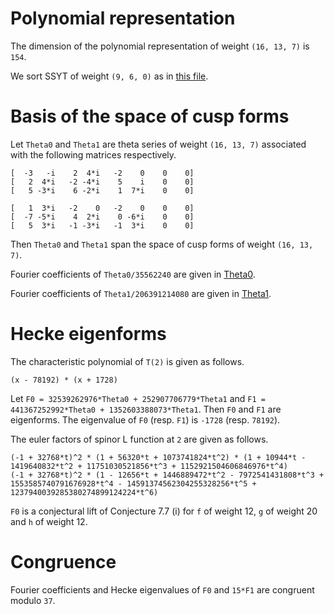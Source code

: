 #+PROPERTY: header-args:sage :session result

#+BEGIN_SRC sage :exports none
  from e8theta_degree3.hecke_module import (HalfIntMatElement, HeckeModule,
                                            spinor_l_euler_factor, rankin_convolution_degree1)
  from e8theta_degree3.gl3_repn import gl3_repn_module
  from e8theta_degree3.results.data.data_utils import (data_dir, half_int_mat_to_list, sort_ts,
                                                       dict_sum)

  T0 = HalfIntMatElement(matrix([[1, 1 / 2, 1 / 2], [1 / 2, 1, 1 / 2], [1 / 2, 1 / 2, 1]]))
  T1 = HalfIntMatElement(diagonal_matrix([1, 1, 1]))
  i = QuadraticField(-1, name="i").gen()
#+END_SRC

#+RESULTS:

* Polynomial representation
  The dimension of the polynomial representation of weight =(16, 13, 7)= is =154=.

  We sort SSYT of weight =(9, 6, 0)= as in [[file:SSYT.org][this file]].

* Basis of the space of cusp forms

#+BEGIN_SRC sage :exports none
  dcts16_13_7 = load(os.path.join(data_dir(), "wt16_13_7_dicts.sobj"))
  S16_13_7 = HeckeModule(dcts16_13_7, lin_indep_ts=[T0])
#+END_SRC

Let =Theta0= and =Theta1= are theta series of weight =(16, 13, 7)= associated with the
following matrices respectively.
#+BEGIN_SRC sage :exports results
  mat0 = matrix(3, [-3, -i, 2, 4*i, -2, 0, 0, 0, 2, 4*i, -2, -4*i, 5, i,
                    0, 0, 5, -3*i, 6, -2*i, 1, 7*i, 0, 0])
  mat1 = matrix(3, [1, 3*i, -2, 0, -2, 0, 0, 0, -7, -5*i, 4, 2*i, 0,
                    -6*i, 0, 0, 5, 3*i, -1, -3*i, -1, 3*i, 0, 0])

  print mat0
  print ""
  print mat1
#+END_SRC

#+RESULTS:
: [  -3   -i    2  4*i   -2    0    0    0]
: [   2  4*i   -2 -4*i    5    i    0    0]
: [   5 -3*i    6 -2*i    1  7*i    0    0]
:
: [   1  3*i   -2    0   -2    0    0    0]
: [  -7 -5*i    4  2*i    0 -6*i    0    0]
: [   5  3*i   -1 -3*i   -1  3*i    0    0]

Then =Theta0= and =Theta1= span the space of cusp forms of weight =(16, 13, 7)=.

Fourier coefficients of =Theta0/35562240= are given in [[file:theta0.csv][Theta0]].
# (progn (re-search-forward "|") (org-table-export "./theta0.csv" "orgtbl-to-csv"))
#+BEGIN_SRC sage :results table  :exports none
  ts16_13_7 = sort_ts(S16_13_7.basis[0].keys())
  [(half_int_mat_to_list(t), S16_13_7.basis[0][t].vector/35562240) for t in ts16_13_7]
#+END_SRC

#+RESULTS:
| [1, 1, 1, 1, 1, 1] | (0, 0, 15190911172, 0, -15190911172, 0, 0, 0, 0, 0, 0, 7595455586, 7595455586, 0, 0, -7595455586, -7595455586, 0, 0, 0, 0, 0, 0, 0, 0, 11004590531, 10322763542, 0, 9640936553, 8764813140, -1363653978, 0, 1363653978, -8764813140, -9640936553, 0, -10322763542, -11004590531, 0, 0, 0, 0, 0, 0, 0, 0, 11004590531, 11686417520, 0, 11004590531, 11004590531, 13147219710, 0, 5161381771, 4382406570, 5843208760, -5843208760, -4382406570, -5161381771, 0, -13147219710, -11004590531, -11004590531, 0, -11686417520, -11004590531, 0, 0, 0, 0, 0, 0, -7595455586, 0, -9640936553, -10517059966, 0, -5161381771, -5940356972, -8180134363, 0, -2921604380, -2921604380, 0, -8180134363, -5940356972, -5161381771, 0, -10517059966, -9640936553, 0, -7595455586, 0, 0, -15190911172, -7595455586, -7595455586, 1363653978, 1363653978, 0, 5843208760, 1460802190, 2239777391, 8180134363, -8180134363, -2239777391, -1460802190, -5843208760, 0, -1363653978, -1363653978, 7595455586, 7595455586, 15190911172, 0, 0, 7595455586, -8764813140, 876123413, 10517059966, -13147219710, -2142629179, -2142629179, -13147219710, 10517059966, 876123413, -8764813140, 7595455586, 0, 0, 15190911172, 7595455586, 7595455586, 10322763542, -681826989, -11686417520, 11686417520, 681826989, -10322763542, -7595455586, -7595455586, -15190911172, 0, 0, 0, 0, 0, 0, 0, 0, 0, 0, 0, 0)                                                                                                                                                                                                                                                                                                                                                                                                                                                                                                                                                                                                                                                                                                                                                                                                                                                                                                                                                                                                                                                                                                                                                |
| [1, 1, 1, 0, 0, 0] | (0, 303818223440, 0, 0, 0, -303818223440, 0, 0, 0, 0, 0, 0, 0, 0, 0, 0, 0, 0, 0, 0, 0, 0, 0, 145691626152, 0, 0, 0, 1554371392, -189709988276, -264110172744, 0, 0, 0, 264110172744, 189709988276, -1554371392, 0, 0, 0, -145691626152, 0, 0, 0, 0, 0, 0, 0, 0, 0, 0, 0, 0, 0, 0, 0, 0, 0, 0, 0, 0, 0, 0, 0, 0, 0, 0, 0, 0, 0, 0, 303818223440, 0, 0, 1554371392, 191264359668, 116864175200, 0, 0, 0, 0, 0, -245414767920, -245414767920, 0, 0, 0, 0, 0, 116864175200, 191264359668, 1554371392, 0, 0, 303818223440, 0, 0, 0, 0, 0, 0, 0, 0, 0, 0, 0, 0, 0, 0, 0, 0, 0, 0, 0, 0, 0, 0, 0, 264110172744, 74400184468, -116864175200, 0, 0, 0, 0, -116864175200, 74400184468, 264110172744, 0, 0, 0, 0, 0, 0, 0, 0, 0, 0, 0, 0, 0, 0, 0, -303818223440, 0, 0, -145691626152, -145691626152, 0, 0, -303818223440, 0, 0, 0, 0)                                                                                                                                                                                                                                                                                                                                                                                                                                                                                                                                                                                                                                                                                                                                                                                                                                                                                                                                                                                                                                                                                                                                                                                                                                                                                                                                                                                                                                                                                                                                                                                                                                                                                                        |
| [1, 1, 2, 0, 0, 0] | (0, -3645818681280, 0, 1093745604384, 0, 5468728021920, 0, 0, 0, 0, 0, 0, 0, 0, 0, 0, 0, 0, 0, 0, 0, 0, 0, -1748299513824, 0, 0, 0, 528220345488, 1715571818352, 2426083097904, 0, 0, 0, -5174694140112, -3496599027648, -6502282623216, 0, 0, 0, 3515251484352, 5188941171360, 0, 0, 0, 0, 0, 0, 0, 0, 0, 0, 0, 0, 0, 0, 0, 0, 0, 0, 0, 0, 0, 0, 0, 0, 0, 0, 0, 0, 0, -3645818681280, 0, 0, 528220345488, -1187351472864, -476840193312, 0, 0, 0, 0, 0, 6317531287704, 6317531287704, 2327900011488, 0, 0, 0, 0, -14023185646560, -4251796424952, -10025602481832, 0, 0, -71336866363536, 0, 0, 0, 0, 0, 0, 0, 0, 0, 0, 0, 0, 0, 0, 0, 0, 0, 0, 0, 0, 1093745604384, 0, 0, -5174694140112, -1678095112464, -4683778708032, 0, 0, 0, 0, 14023185646560, 9771389221608, 15545195278488, 0, 0, 0, 0, 0, 0, 0, 0, 0, 0, 0, 0, 0, 0, 0, 5468728021920, 0, 0, 3515251484352, -1673689687008, 0, 0, 71336866363536, 0, 0, 0, 0)                                                                                                                                                                                                                                                                                                                                                                                                                                                                                                                                                                                                                                                                                                                                                                                                                                                                                                                                                                                                                                                                                                                                                                                                                                                                                                                                                                                                                                                                                                                                                                                                          |
| [1, 1, 3, 1, 1, 1] | (0, 0, 1579854761888, 1458327472512, -1215272893760, 13368001831360, 71093464284960, 0, 0, 0, 0, 789927380944, 789927380944, 729163736256, 729163736256, -607636446880, -607636446880, 6684000915680, 6684000915680, 35546732142480, 35546732142480, 0, 0, 0, 0, 1144477415224, 1073567408368, 704293793984, 1354804298504, 1061103805152, -511093628096, -266484677952, -732329743200, -7516755286608, -6541227804256, 1838453054560, -15377742452848, 713333701536, 13251280816560, 5723092681616, 30604966611960, 157695401363760, 0, 0, 0, 0, 1144477415224, 1215387422080, 0, 1496624312216, 1496624312216, 1227073839600, 1056440690976, 704293793984, -100514643504, -794676391360, -1161604132616, -4389444189384, -6603574452416, -584320876000, -11639714798040, -13926280807240, -1709440229024, 2103555153600, -22762795455832, 232879584504, 19457240949000, 5242638564584, 91679301222600, 218769735974400, 0, 0, -789927380944, 704293793984, -650510504520, -944210997872, 1056440690976, 352146896992, -452661540496, -563308230128, 0, -2891279821816, -2891279821816, 4833399210784, 4968271620888, 1505535375408, 14190724368440, 17015108956240, 11715682691224, 27334563330896, 29647034156784, 30705638731904, 56927957358616, 121864127488008, -1579854761888, -789927380944, -60763644688, 511093628096, 244608950144, 710454015392, 1161604132616, -3227840056768, -1013709793736, 7219674045712, 4968271620888, 3462736245480, 16147925238512, 26008729643744, 0, 19557636944648, 19557636944648, 4800986468192, 12570065297744, 41611540995552, 1458327472512, 729163736256, 1336800183136, -7516755286608, -975527482352, 7404153376464, -11639714798040, 2286566009200, 14503406587416, 22907251783008, -11715682691224, 15618880639672, 13306409813784, 4800986468192, -7769078829552, 0, 1215272893760, 607636446880, 7291637362560, 15377742452848, 16091076154384, 3553129039360, 22762795455832, 22995675040336, 3771313675840, 30705638731904, -26222318626712, -41611540995552, 13368001831360, 6684000915680, -28862731226800, 5723092681616, -24881873930344, 5242638564584, -86436662658016, -121864127488008, -71093464284960, -35546732142480, -157695401363760, -218769735974400)                                                                                                                                                                                                                                                                                                       |
| [2, 2, 2, 2, 2, 2] | (-10134171912960, -291259065736704, 259949857541312, 0, -259949857541312, 291259065736704, 10134171912960, -5067085956480, -5067085956480, -145629532868352, -145629532868352, 129974928770656, 129974928770656, 0, 0, -129974928770656, -129974928770656, 145629532868352, 145629532868352, 5067085956480, 5067085956480, 5067085956480, 0, -142251475564032, -1689028652160, 556945597032656, 472227074841120, -200847017285632, 358210781788784, 543803981175936, -275832709108192, 0, 275832709108192, -543803981175936, -358210781788784, 200847017285632, -472227074841120, -556945597032656, 1689028652160, 142251475564032, 0, -5067085956480, 10134171912960, 5067085956480, -140562446911872, 1689028652160, 558634625684816, 643353147876352, 0, 529336854824016, 529336854824016, 815705971763904, -228455759494272, 155306962849360, 271901990587968, 478736528047616, -478736528047616, -271901990587968, -155306962849360, 228455759494272, -815705971763904, -529336854824016, -529336854824016, 0, -643353147876352, -558634625684816, -1689028652160, 140562446911872, -5067085956480, -10134171912960, -291259065736704, -145629532868352, -275604461639008, -200847017285632, -559057799074416, -373464599687264, -228455759494272, -383762722343632, -267167694605024, -357407204326064, 0, -171575719763584, -171575719763584, 0, -357407204326064, -267167694605024, -383762722343632, -228455759494272, -373464599687264, -559057799074416, -200847017285632, -275604461639008, -145629532868352, -291259065736704, -259949857541312, -129974928770656, -129974928770656, 275832709108192, 275832709108192, 0, 478736528047616, 206834537459648, 90239509721040, 357407204326064, -357407204326064, -90239509721040, -206834537459648, -478736528047616, 0, -275832709108192, -275832709108192, 129974928770656, 129974928770656, 259949857541312, 0, 0, 129974928770656, -543803981175936, -185593199387152, 373464599687264, -815705971763904, -286369116939888, -286369116939888, -815705971763904, 373464599687264, -185593199387152, -543803981175936, 129974928770656, 0, 0, 259949857541312, 129974928770656, 275604461639008, 472227074841120, -84718522191536, -643353147876352, 643353147876352, 84718522191536, -472227074841120, -275604461639008, -129974928770656, -259949857541312, 291259065736704, 145629532868352, 140562446911872, 142251475564032, 142251475564032, 140562446911872, 145629532868352, 291259065736704, -10134171912960, -5067085956480, 5067085956480, 10134171912960) |
| [1, 3, 3, 2, 0, 0] | (-524997890104320, -583330989004800, -1299855887165696, 0, 1299855887165696, 583330989004800, 524997890104320, 0, 0, 0, 0, 0, 0, 0, 0, 0, 0, 0, 0, 0, 0, 1972285065976320, 1252019535344640, 780986143990272, 2482164158601600, -1006610984910208, -1183563616856960, -848720081069568, -1401727443776384, -1246451285130240, 35896714745984, 0, -35896714745984, 1246451285130240, 1401727443776384, 848720081069568, 1183563616856960, 1006610984910208, -2482164158601600, -780986143990272, -1252019535344640, -1972285065976320, 0, 0, 0, 0, 0, 0, 0, 0, 0, 0, 0, 0, 0, 0, 0, 0, 0, 0, 0, 0, 0, 0, 0, 0, 0, 0, 0, 0, -1940130207995904, 4989617367928128, 5943710377671360, 1439769346714816, 3588279208263104, 2729461168438656, 1480736311786848, -810739971890592, -594755685110112, -1053899706574560, -395551849274752, -4040323036737664, -4040323036737664, -395551849274752, -1053899706574560, -594755685110112, -810739971890592, 1480736311786848, 2729461168438656, 3588279208263104, 1439769346714816, 5943710377671360, 4989617367928128, -1940130207995904, 0, 0, 0, 0, 0, 0, 0, 0, 0, 0, 0, 0, 0, 0, 0, 0, 0, 0, 0, 0, 16976906483465088, 5203968034988448, 898588829264928, -19325077681415424, -19115296668152704, -24908678923758976, -18733860253751136, -31653519902203424, -31653519902203424, -18733860253751136, -24908678923758976, -19115296668152704, -19325077681415424, 898588829264928, 5203968034988448, 16976906483465088, 0, 0, 0, 0, 0, 0, 0, 0, 0, 0, 0, 0, 97809619305047424, 155064610466304032, 142518689640463712, 107782090813451264, 107782090813451264, 142518689640463712, 155064610466304032, 97809619305047424, 0, 0, 0, 0)                                                                                                                                                                                                                                                                                                                                                                                                                                                                                                                                                                                                                                                                                                                                                                                                                                                      |
| [2, 2, 2, 0, 0, 0] | (0, -13009191721369856, 0, 0, 0, 13009191721369856, 0, 0, 0, 0, 0, 0, 0, 0, 0, 0, 0, 0, 0, 0, 0, 0, 0, 15458323062835072, 0, 0, 0, 1641088148931072, -7932076474906304, -12543095374438272, 0, 0, 0, 12543095374438272, 7932076474906304, -1641088148931072, 0, 0, 0, -15458323062835072, 0, 0, 0, 0, 0, 0, 0, 0, 0, 0, 0, 0, 0, 0, 0, 0, 0, 0, 0, 0, 0, 0, 0, 0, 0, 0, 0, 0, 0, 0, -13009191721369856, 0, 0, 1641088148931072, 9573164623837376, 4962145724305408, 0, 0, 0, 0, 0, -12941567668839936, -12941567668839936, 0, 0, 0, 0, 0, 4962145724305408, 9573164623837376, 1641088148931072, 0, 0, -13009191721369856, 0, 0, 0, 0, 0, 0, 0, 0, 0, 0, 0, 0, 0, 0, 0, 0, 0, 0, 0, 0, 0, 0, 0, 12543095374438272, 4611018899531968, -4962145724305408, 0, 0, 0, 0, -4962145724305408, 4611018899531968, 12543095374438272, 0, 0, 0, 0, 0, 0, 0, 0, 0, 0, 0, 0, 0, 0, 0, 13009191721369856, 0, 0, -15458323062835072, -15458323062835072, 0, 0, 13009191721369856, 0, 0, 0, 0)                                                                                                                                                                                                                                                                                                                                                                                                                                                                                                                                                                                                                                                                                                                                                                                                                                                                                                                                                                                                                                                                                                                                                                                                                                                                                                                                                                                                                                                                                                                                                      |

Fourier coefficients of =Theta1/206391214080= are given in [[file:theta0.csv][Theta1]].
# (progn (re-search-forward "|") (org-table-export "./theta1.csv" "orgtbl-to-csv"))
#+BEGIN_SRC sage :results table  :exports none
  [(half_int_mat_to_list(t), S16_13_7.basis[1][t].vector/206391214080) for t in ts16_13_7]
#+END_SRC

#+RESULTS:
| [1, 1, 1, 1, 1, 1] | (0, 0, -569064, 0, 569064, 0, 0, 0, 0, 0, 0, -284532, -284532, 0, 0, 284532, 284532, 0, 0, 0, 0, 0, 0, 0, 0, -214922, -228844, 0, -242766, -150750, -27844, 0, 27844, 150750, 242766, 0, 228844, 214922, 0, 0, 0, 0, 0, 0, 0, 0, -214922, -201000, 0, -214922, -214922, -226125, 0, -114422, -75375, -100500, 100500, 75375, 114422, 0, 226125, 214922, 214922, 0, 201000, 214922, 0, 0, 0, 0, 0, 0, 284532, 0, 242766, 334782, 0, 114422, 153469, 217641, 0, 50250, 50250, 0, 217641, 153469, 114422, 0, 334782, 242766, 0, 284532, 0, 0, 569064, 284532, 284532, 27844, 27844, 0, -100500, -25125, -64172, -217641, 217641, 64172, 25125, 100500, 0, -27844, -27844, -284532, -284532, -569064, 0, 0, -284532, 150750, -92016, -334782, 226125, 11203, 11203, 226125, -334782, -92016, 150750, -284532, 0, 0, -569064, -284532, -284532, -228844, -13922, 201000, -201000, 13922, 228844, 284532, 284532, 569064, 0, 0, 0, 0, 0, 0, 0, 0, 0, 0, 0, 0)                                                                                                                                                                                                                                                                                                                                                                                                                                                                                                                                                                                                                                                                                                                                                                                                                                                                                                    |
| [1, 1, 1, 0, 0, 0] | (0, -11381280, 0, 0, 0, 11381280, 0, 0, 0, 0, 0, 0, 0, 0, 0, 0, 0, 0, 0, 0, 0, 0, 0, -2300624, 0, 0, 0, -847504, 3160312, 5158128, 0, 0, 0, -5158128, -3160312, 847504, 0, 0, 0, 2300624, 0, 0, 0, 0, 0, 0, 0, 0, 0, 0, 0, 0, 0, 0, 0, 0, 0, 0, 0, 0, 0, 0, 0, 0, 0, 0, 0, 0, 0, 0, -11381280, 0, 0, -847504, -4007816, -2010000, 0, 0, 0, 0, 0, 4221000, 4221000, 0, 0, 0, 0, 0, -2010000, -4007816, -847504, 0, 0, -11381280, 0, 0, 0, 0, 0, 0, 0, 0, 0, 0, 0, 0, 0, 0, 0, 0, 0, 0, 0, 0, 0, 0, 0, -5158128, -1997816, 2010000, 0, 0, 0, 0, 2010000, -1997816, -5158128, 0, 0, 0, 0, 0, 0, 0, 0, 0, 0, 0, 0, 0, 0, 0, 11381280, 0, 0, 2300624, 2300624, 0, 0, 11381280, 0, 0, 0, 0)                                                                                                                                                                                                                                                                                                                                                                                                                                                                                                                                                                                                                                                                                                                                                                                                                                                                                                                                                                                                                                                                                                                                                                      |
| [1, 1, 2, 0, 0, 0] | (0, 136575360, 0, -40972608, 0, -204863040, 0, 0, 0, 0, 0, 0, 0, 0, 0, 0, 0, 0, 0, 0, 0, 0, 0, 27607488, 0, 0, 0, -10316256, -28275744, -45420768, 0, 0, 0, 100082304, 55214976, 120453792, 0, 0, 0, -65385024, -52312320, 0, 0, 0, 0, 0, 0, 0, 0, 0, 0, 0, 0, 0, 0, 0, 0, 0, 0, 0, 0, 0, 0, 0, 0, 0, 0, 0, 0, 0, 136575360, 0, 0, -10316256, 17959488, 814464, 0, 0, 0, 0, 0, -140052528, -140052528, -47425536, 0, 0, 0, 0, 351995040, 13417584, -41170416, 0, 0, 1592608032, 0, 0, 0, 0, 0, 0, 0, 0, 0, 0, 0, 0, 0, 0, 0, 0, 0, 0, 0, 0, -40972608, 0, 0, 100082304, 44867328, 110106144, 0, 0, 0, 0, -351995040, -338577456, -283989456, 0, 0, 0, 0, 0, 0, 0, 0, 0, 0, 0, 0, 0, 0, 0, -204863040, 0, 0, -65385024, -13072704, 0, 0, -1592608032, 0, 0, 0, 0)                                                                                                                                                                                                                                                                                                                                                                                                                                                                                                                                                                                                                                                                                                                                                                                                                                                                                                                                                                                                                                                                                           |
| [1, 1, 3, 1, 1, 1] | (0, 0, -59182656, -54630144, 45525120, -500776320, -2663219520, 0, 0, 0, 0, -29591328, -29591328, -27315072, -27315072, 22762560, 22762560, -250388160, -250388160, -1331609760, -1331609760, 0, 0, 0, 0, -22351888, -23799776, -13755008, -32125168, -23175024, 7148992, -2803536, 16699520, 118203696, 123175552, -76762720, 269823776, -80392832, -467989920, -127571392, -904968720, -2952349920, 0, 0, 0, 0, -22351888, -20904000, 0, -29229392, -29229392, -21105000, -20632512, -13755008, -733512, 13668000, 25519152, 69955848, 120144032, 10050000, 190963080, 246706160, 6419888, -36180000, 393354384, -18984448, -473158800, -66163008, -1715338800, -3762720000, 0, 0, 29591328, -13755008, 18370160, 27320304, -20632512, -6877504, 6143992, 4763976, 0, 36801312, 36801312, -105292608, -255966456, -123565976, -347694880, -360364080, -442194048, -630600032, -644929408, -870381168, -1249368192, -2992892496, 59182656, 29591328, 2276256, -7148992, -9952528, -29455584, -25519152, 44436696, -5751488, -166033704, -255966456, -132400480, -356529384, -567989088, 0, -330430096, -330430096, -38252784, -182957088, -1028409024, -54630144, -27315072, -50077632, 118203696, -4971856, -204910128, 190963080, -55743080, -296029352, -493715736, 442194048, -188405984, -174076608, -38252784, 144704304, 0, -45525120, -22762560, -273150720, -269823776, -350216608, 37380480, -393354384, -412338832, 41835520, -870381168, 378987024, 1028409024, -500776320, -250388160, 1081221600, -127571392, 777397328, -66163008, 1649175792, 2992892496, 2663219520, 1331609760, 2952349920, 3762720000)                                                                                                                                                                                                                                 |
| [2, 2, 2, 2, 2, 2] | (-7803578880, 1818344448, -7085967744, 0, 7085967744, -1818344448, 7803578880, -3901789440, -3901789440, 909172224, 909172224, -3542983872, -3542983872, 0, 0, 3542983872, 3542983872, -909172224, -909172224, 3901789440, 3901789440, 3901789440, 0, 3510365184, -1300596480, -13482330272, -10974222400, 2876637184, -8782978528, -12889007232, 6304455104, 0, -6304455104, 12889007232, 8782978528, -2876637184, 10974222400, 13482330272, 1300596480, -3510365184, 0, -3901789440, 7803578880, 3901789440, 4810961664, 1300596480, -12181733792, -14689841664, 0, -12498597792, -12498597792, -19333510848, 3860369664, -3859259040, -6444503616, -11228174592, 11228174592, 6444503616, 3859259040, -3860369664, 19333510848, 12498597792, 12498597792, 0, 14689841664, 12181733792, -1300596480, -4810961664, -3901789440, -7803578880, 1818344448, 909172224, 4452156096, 2876637184, 11659615712, 7553587008, 3860369664, 7719628704, 5134384128, 7332810528, 0, 2862365568, 2862365568, 0, 7332810528, 5134384128, 7719628704, 3860369664, 7553587008, 11659615712, 2876637184, 4452156096, 909172224, 1818344448, 7085967744, 3542983872, 3542983872, -6304455104, -6304455104, 0, -11228174592, -4783670976, -2198426400, -7332810528, 7332810528, 2198426400, 4783670976, 11228174592, 0, 6304455104, 6304455104, -3542983872, -3542983872, -7085967744, 0, 0, -3542983872, 12889007232, 4106028704, -7553587008, 19333510848, 6834913056, 6834913056, 19333510848, -7553587008, 4106028704, 12889007232, -3542983872, 0, 0, -7085967744, -3542983872, -4452156096, -10974222400, 2508107872, 14689841664, -14689841664, -2508107872, 10974222400, 4452156096, 3542983872, 7085967744, -1818344448, -909172224, -4810961664, -3510365184, -3510365184, -4810961664, -909172224, -1818344448, -7803578880, -3901789440, 3901789440, 7803578880) |
| [1, 3, 3, 2, 0, 0] | (19666851840, 21852057600, 48693668352, 0, -48693668352, -21852057600, -19666851840, 0, 0, 0, 0, 0, 0, 0, 0, 0, 0, 0, 0, 0, 0, -35695088640, -25079777280, -14102283264, -49340102400, 20862167296, 14857491200, 21413193216, 25596181248, 16119694080, 1211270912, 0, -1211270912, -16119694080, -25596181248, -21413193216, -14857491200, -20862167296, 49340102400, 14102283264, 25079777280, 35695088640, 0, 0, 0, 0, 0, 0, 0, 0, 0, 0, 0, 0, 0, 0, 0, 0, 0, 0, 0, 0, 0, 0, 0, 0, 0, 0, 0, 0, 98137755648, -117282078336, -182967684480, -73761553792, -115199435648, -127305157632, -59258122176, -7206128576, -13473534016, -5967193920, 21015723264, 93336350208, 93336350208, 21015723264, -5967193920, -13473534016, -7206128576, -59258122176, -127305157632, -115199435648, -73761553792, -182967684480, -117282078336, 98137755648, 0, 0, 0, 0, 0, 0, 0, 0, 0, 0, 0, 0, 0, 0, 0, 0, 0, 0, 0, 0, -621420915456, -216789546816, -84481144896, 628507911168, 474584036608, 732747217152, 836763337152, 893272524608, 893272524608, 836763337152, 732747217152, 474584036608, 628507911168, -84481144896, -216789546816, -621420915456, 0, 0, 0, 0, 0, 0, 0, 0, 0, 0, 0, 0, -1925853497088, -3781608024384, -3212065105344, -2660274810368, -2660274810368, -3212065105344, -3781608024384, -1925853497088, 0, 0, 0, 0)                                                                                                                                                                                                                                                                                                                                                                                                                                                                                                                            |
| [2, 2, 2, 0, 0, 0] | (0, 307607388672, 0, 0, 0, -307607388672, 0, 0, 0, 0, 0, 0, 0, 0, 0, 0, 0, 0, 0, 0, 0, 0, 0, -506291281664, 0, 0, 0, -32835262464, 202747214208, 304604047104, 0, 0, 0, -304604047104, -202747214208, 32835262464, 0, 0, 0, 506291281664, 0, 0, 0, 0, 0, 0, 0, 0, 0, 0, 0, 0, 0, 0, 0, 0, 0, 0, 0, 0, 0, 0, 0, 0, 0, 0, 0, 0, 0, 0, 307607388672, 0, 0, -32835262464, -235582476672, -133725643776, 0, 0, 0, 0, 0, 292753853952, 292753853952, 0, 0, 0, 0, 0, -133725643776, -235582476672, -32835262464, 0, 0, 307607388672, 0, 0, 0, 0, 0, 0, 0, 0, 0, 0, 0, 0, 0, 0, 0, 0, 0, 0, 0, 0, 0, 0, 0, -304604047104, -101856832896, 133725643776, 0, 0, 0, 0, 133725643776, -101856832896, -304604047104, 0, 0, 0, 0, 0, 0, 0, 0, 0, 0, 0, 0, 0, 0, 0, -307607388672, 0, 0, 506291281664, 506291281664, 0, 0, -307607388672, 0, 0, 0, 0)                                                                                                                                                                                                                                                                                                                                                                                                                                                                                                                                                                                                                                                                                                                                                                                                                                                                                                                                                                                                                      |

* Hecke eigenforms
The characteristic polynomial of =T(2)= is given as follows.
#+BEGIN_SRC sage :exports results
  S16_13_7.hecke_charpoly_tp(2).factor()
#+END_SRC

#+RESULTS:
: (x - 78192) * (x + 1728)

Let =F0 = 32539262976*Theta0 + 252907706779*Theta1= and
=F1 = 441367252992*Theta0 + 1352603388073*Theta1=.
Then =F0= and =F1= are eigenforms.
The eigenvalue of =F0= (resp. =F1=) is =-1728= (resp. =78192=).

#+BEGIN_SRC sage  :exports none
  f16_13_7_0 = dict_sum([32539262976, 252907706779], S16_13_7.basis)
  f16_13_7_1 = dict_sum([441367252992, 1352603388073], S16_13_7.basis)
#+END_SRC

#+RESULTS:

The euler factors of spinor L function at =2= are given as follows.
#+BEGIN_SRC sage :exports results
  spinor_l_euler_factor(2, f16_13_7_0).factor()
  spinor_l_euler_factor(2, f16_13_7_1).factor()
#+END_SRC

#+RESULTS:
: (-1 + 32768*t)^2 * (1 + 56320*t + 1073741824*t^2) * (1 + 10944*t - 1419640832*t^2 + 11751030521856*t^3 + 1152921504606846976*t^4)
: (-1 + 32768*t)^2 * (1 - 12656*t + 1446889472*t^2 - 7972541431808*t^3 + 1553585740791676928*t^4 - 14591374562304255328256*t^5 + 1237940039285380274899124224*t^6)

=F0= is a conjectural lift of Conjecture 7.7 (i) for =f= of weight 12, =g= of weight 20 and =h= of weight 12.

* Congruence
Fourier coefficients and Hecke eigenvalues of =F0= and =15*F1= are congruent modulo =37=.
